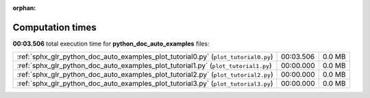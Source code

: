 
:orphan:

.. _sphx_glr_python_doc_auto_examples_sg_execution_times:

Computation times
=================
**00:03.506** total execution time for **python_doc_auto_examples** files:

+------------------------------------------------------------------------------------+-----------+--------+
| :ref:`sphx_glr_python_doc_auto_examples_plot_tutorial0.py` (``plot_tutorial0.py``) | 00:03.506 | 0.0 MB |
+------------------------------------------------------------------------------------+-----------+--------+
| :ref:`sphx_glr_python_doc_auto_examples_plot_tutorial1.py` (``plot_tutorial1.py``) | 00:00.000 | 0.0 MB |
+------------------------------------------------------------------------------------+-----------+--------+
| :ref:`sphx_glr_python_doc_auto_examples_plot_tutorial2.py` (``plot_tutorial2.py``) | 00:00.000 | 0.0 MB |
+------------------------------------------------------------------------------------+-----------+--------+
| :ref:`sphx_glr_python_doc_auto_examples_plot_tutorial3.py` (``plot_tutorial3.py``) | 00:00.000 | 0.0 MB |
+------------------------------------------------------------------------------------+-----------+--------+
